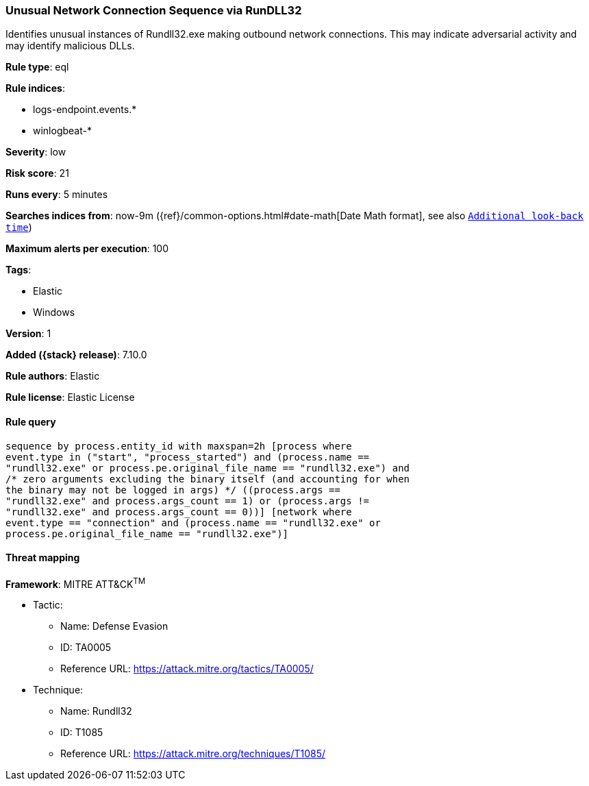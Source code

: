 [[unusual-network-connection-sequence-via-rundll32]]
=== Unusual Network Connection Sequence via RunDLL32

Identifies unusual instances of Rundll32.exe making outbound network connections. This may indicate adversarial activity and may identify malicious DLLs.

*Rule type*: eql

*Rule indices*:

* logs-endpoint.events.*
* winlogbeat-*

*Severity*: low

*Risk score*: 21

*Runs every*: 5 minutes

*Searches indices from*: now-9m ({ref}/common-options.html#date-math[Date Math format], see also <<rule-schedule, `Additional look-back time`>>)

*Maximum alerts per execution*: 100

*Tags*:

* Elastic
* Windows

*Version*: 1

*Added ({stack} release)*: 7.10.0

*Rule authors*: Elastic

*Rule license*: Elastic License

==== Rule query


[source,js]
----------------------------------
sequence by process.entity_id with maxspan=2h [process where
event.type in ("start", "process_started") and (process.name ==
"rundll32.exe" or process.pe.original_file_name == "rundll32.exe") and
/* zero arguments excluding the binary itself (and accounting for when
the binary may not be logged in args) */ ((process.args ==
"rundll32.exe" and process.args_count == 1) or (process.args !=
"rundll32.exe" and process.args_count == 0))] [network where
event.type == "connection" and (process.name == "rundll32.exe" or
process.pe.original_file_name == "rundll32.exe")]
----------------------------------

==== Threat mapping

*Framework*: MITRE ATT&CK^TM^

* Tactic:
** Name: Defense Evasion
** ID: TA0005
** Reference URL: https://attack.mitre.org/tactics/TA0005/
* Technique:
** Name: Rundll32
** ID: T1085
** Reference URL: https://attack.mitre.org/techniques/T1085/
